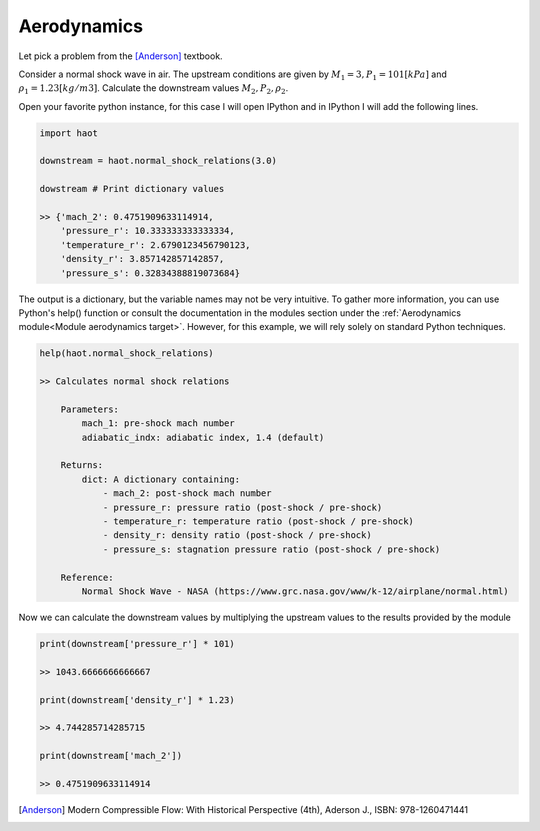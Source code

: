 Aerodynamics
============
Let pick a problem from the [Anderson]_ textbook.

Consider a normal shock wave in air. The upstream conditions are given by
:math:`M_1 = 3, P_1 = 101 [kPa]` and :math:`\rho_1 = 1.23 [kg/m3]`. Calculate the
downstream values :math:`M_2, P_2, \rho_2`.

Open your favorite python instance, for this case I will open IPython and in
IPython I will add the following lines.

.. code:: python

    import haot

    downstream = haot.normal_shock_relations(3.0)

    dowstream # Print dictionary values

    >> {'mach_2': 0.4751909633114914,
        'pressure_r': 10.333333333333334,
        'temperature_r': 2.6790123456790123,
        'density_r': 3.857142857142857,
        'pressure_s': 0.32834388819073684}

The output is a dictionary, but the variable names may not be very intuitive. To gather more information, you can use Python's help() function or consult the documentation in the modules section under the :ref:`Aerodynamics module<Module aerodynamics target>`. However, for this example, we will rely solely on standard Python techniques.

.. code:: python

    help(haot.normal_shock_relations)

    >> Calculates normal shock relations

        Parameters:
            mach_1: pre-shock mach number
            adiabatic_indx: adiabatic index, 1.4 (default)

        Returns:
            dict: A dictionary containing:
                - mach_2: post-shock mach number
                - pressure_r: pressure ratio (post-shock / pre-shock)
                - temperature_r: temperature ratio (post-shock / pre-shock)
                - density_r: density ratio (post-shock / pre-shock)
                - pressure_s: stagnation pressure ratio (post-shock / pre-shock)

        Reference:
            Normal Shock Wave - NASA (https://www.grc.nasa.gov/www/k-12/airplane/normal.html)


Now we can calculate the downstream values by multiplying the upstream values
to the results provided by the module

.. code:: python

    print(downstream['pressure_r'] * 101)

    >> 1043.6666666666667

    print(downstream['density_r'] * 1.23)

    >> 4.744285714285715

    print(downstream['mach_2'])

    >> 0.4751909633114914 


.. [Anderson] Modern Compressible Flow: With Historical Perspective (4th), Aderson J., ISBN: 978-1260471441
